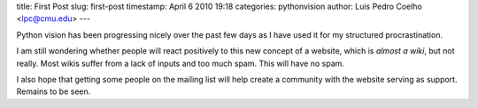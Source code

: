 title: First Post
slug: first-post
timestamp: April 6 2010 19:18
categories: pythonvision
author: Luis Pedro Coelho <lpc@cmu.edu>
---

Python vision has been progressing nicely over the past few days as I have used
it for my structured procrastination.

I am still wondering whether people will react positively to this new concept
of a website, which is *almost a wiki*, but not really. Most wikis suffer from
a lack of inputs and too much spam. This will have no spam.

I also hope that getting some people on the mailing list will help create a
community with the website serving as support. Remains to be seen.

